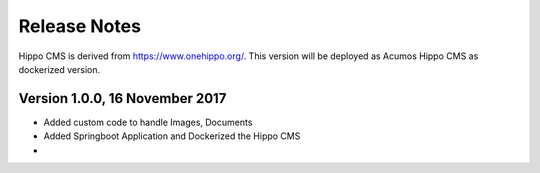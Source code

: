 =============
Release Notes
=============

Hippo CMS is derived from https://www.onehippo.org/. This version will be deployed as Acumos Hippo CMS as dockerized version. 

Version 1.0.0,  16 November 2017
-------------------------------

* Added custom code to handle Images, Documents  
* Added Springboot Application and Dockerized the Hippo CMS  
*  
